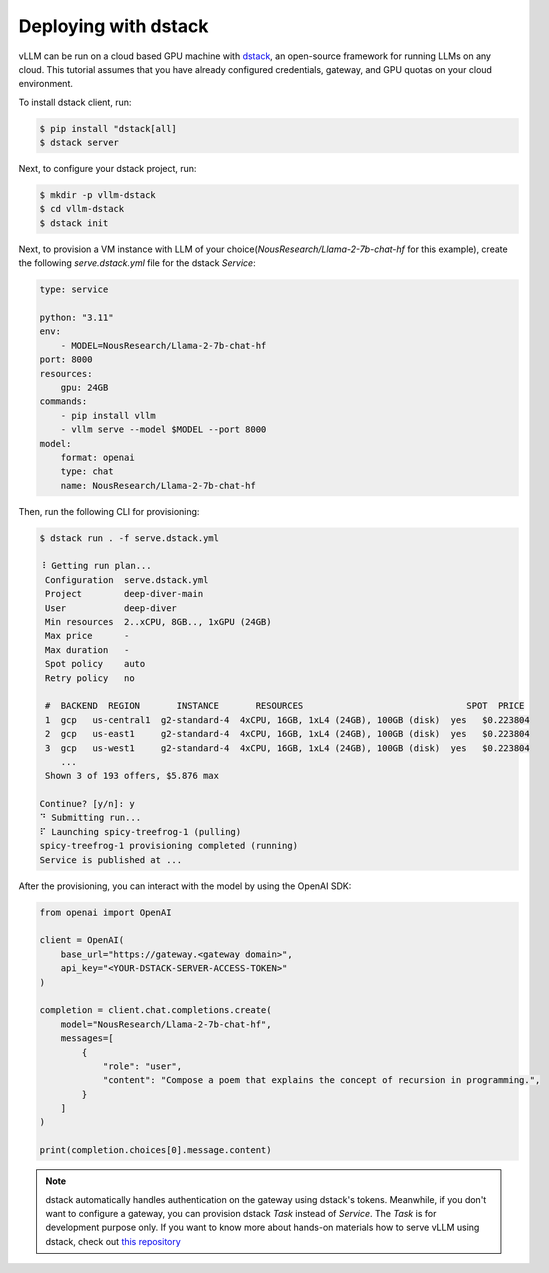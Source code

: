 .. _deploying_with_dstack:

Deploying with dstack
============================

.. raw:: html

    <p align="center">
        <img src="https://i.ibb.co/71kx6hW/vllm-dstack.png" alt="vLLM_plus_dstack"/>
    </p>

vLLM can be run on a cloud based GPU machine with `dstack <https://dstack.ai/>`__, an open-source framework for running LLMs on any cloud. This tutorial assumes that you have already configured credentials, gateway, and GPU quotas on your cloud environment.

To install dstack client, run:

.. code-block:: console

    $ pip install "dstack[all]
    $ dstack server

Next, to configure your dstack project, run:
    
.. code-block:: console

    $ mkdir -p vllm-dstack
    $ cd vllm-dstack
    $ dstack init

Next, to provision a VM instance with LLM of your choice(`NousResearch/Llama-2-7b-chat-hf` for this example), create the following `serve.dstack.yml` file for the dstack `Service`:
    
.. code-block:: yaml

    type: service
    
    python: "3.11"
    env:
        - MODEL=NousResearch/Llama-2-7b-chat-hf
    port: 8000
    resources:
        gpu: 24GB
    commands:
        - pip install vllm
        - vllm serve --model $MODEL --port 8000
    model:
        format: openai
        type: chat
        name: NousResearch/Llama-2-7b-chat-hf

Then, run the following CLI for provisioning:

.. code-block:: console

    $ dstack run . -f serve.dstack.yml
    
    ⠸ Getting run plan...
     Configuration  serve.dstack.yml             
     Project        deep-diver-main              
     User           deep-diver                   
     Min resources  2..xCPU, 8GB.., 1xGPU (24GB) 
     Max price      -                            
     Max duration   -                            
     Spot policy    auto                         
     Retry policy   no                           
    
     #  BACKEND  REGION       INSTANCE       RESOURCES                               SPOT  PRICE       
     1  gcp   us-central1  g2-standard-4  4xCPU, 16GB, 1xL4 (24GB), 100GB (disk)  yes   $0.223804   
     2  gcp   us-east1     g2-standard-4  4xCPU, 16GB, 1xL4 (24GB), 100GB (disk)  yes   $0.223804   
     3  gcp   us-west1     g2-standard-4  4xCPU, 16GB, 1xL4 (24GB), 100GB (disk)  yes   $0.223804   
        ...                                                                                            
     Shown 3 of 193 offers, $5.876 max
    
    Continue? [y/n]: y
    ⠙ Submitting run...
    ⠏ Launching spicy-treefrog-1 (pulling)
    spicy-treefrog-1 provisioning completed (running)
    Service is published at ...

After the provisioning, you can interact with the model by using the OpenAI SDK:

.. code-block:: python

    from openai import OpenAI
    
    client = OpenAI(
        base_url="https://gateway.<gateway domain>",
        api_key="<YOUR-DSTACK-SERVER-ACCESS-TOKEN>"
    )
    
    completion = client.chat.completions.create(
        model="NousResearch/Llama-2-7b-chat-hf",
        messages=[
            {
                "role": "user",
                "content": "Compose a poem that explains the concept of recursion in programming.",
            }
        ]
    )

    print(completion.choices[0].message.content)

.. note::

    dstack automatically handles authentication on the gateway using dstack's tokens. Meanwhile, if you don't want to configure a gateway, you can provision dstack `Task` instead of `Service`. The `Task` is for development purpose only. If you want to know more about hands-on materials how to serve vLLM using dstack, check out `this repository <https://github.com/dstackai/dstack-examples/tree/main/deployment/vllm>`__
